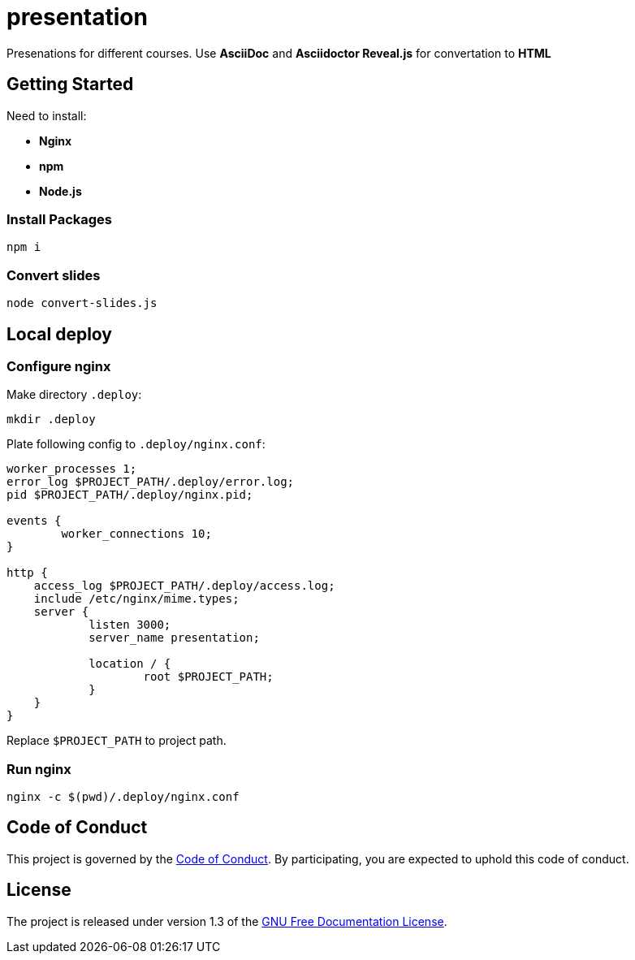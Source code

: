 = presentation

Presenations for different courses. Use *AsciiDoc* and *Asciidoctor Reveal.js* for convertation to *HTML*

== Getting Started

Need to install:

* *Nginx*
* *npm*
* *Node.js*

=== Install Packages

[source,sh]
----
npm i
----

=== Convert slides

[source,sh]
----
node convert-slides.js
----

== Local deploy

=== Configure nginx

Make directory `.deploy`:
[source,sh]
----
mkdir .deploy
----

Plate following config to `.deploy/nginx.conf`:

[source,conf]
----
worker_processes 1;
error_log $PROJECT_PATH/.deploy/error.log;
pid $PROJECT_PATH/.deploy/nginx.pid;

events {
        worker_connections 10;
}

http {
    access_log $PROJECT_PATH/.deploy/access.log;
    include /etc/nginx/mime.types;
    server {
            listen 3000;
            server_name presentation;

            location / {
                    root $PROJECT_PATH;
            }
    }
}
----

Replace `$PROJECT_PATH` to project path.

=== Run nginx

[source,sh]
----
nginx -c $(pwd)/.deploy/nginx.conf
----

== Code of Conduct

This project is governed by the link:.github/CODE_OF_CONDUCT.md[Code of Conduct].
By participating, you are expected to uphold this code of conduct.

== License

The project is released under version 1.3 of the https://www.gnu.org/licenses/fdl-1.3.ru.html[GNU Free Documentation License].
